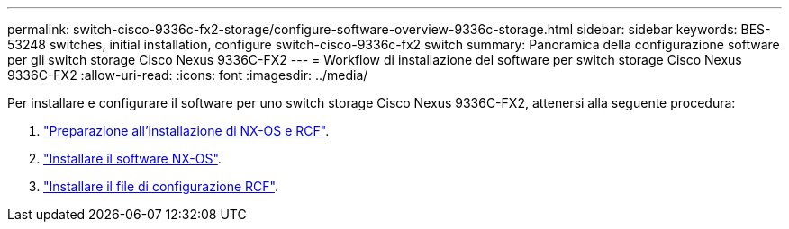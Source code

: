 ---
permalink: switch-cisco-9336c-fx2-storage/configure-software-overview-9336c-storage.html 
sidebar: sidebar 
keywords: BES-53248 switches, initial installation, configure switch-cisco-9336c-fx2 switch 
summary: Panoramica della configurazione software per gli switch storage Cisco Nexus 9336C-FX2 
---
= Workflow di installazione del software per switch storage Cisco Nexus 9336C-FX2
:allow-uri-read: 
:icons: font
:imagesdir: ../media/


[role="lead"]
Per installare e configurare il software per uno switch storage Cisco Nexus 9336C-FX2, attenersi alla seguente procedura:

. link:install-nxos-overview-9336c-storage.html["Preparazione all'installazione di NX-OS e RCF"].
. link:install-nxos-software-9336c-storage.html["Installare il software NX-OS"].
. link:install-rcf-software-9336c-storage.html["Installare il file di configurazione RCF"].

